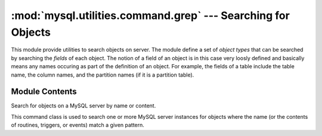 #############################################################
:mod:`mysql.utilities.command.grep` --- Searching for Objects
#############################################################

.. module:: mysql.utilities.command.grep

This module provide utilities to search objects on server. The module
define a set of *object types* that can be searched by searching the
*fields* of each object. The notion of a field of an object is in this
case very loosly defined and basically means any names occuring as
part of the definition of an object. For example, the fields of a
table include the table name, the column names, and the partition
names (if it is a partition table).


Module Contents
---------------

.. data:: ROUTINE
.. data:: EVENT
.. data:: TRIGGER
.. data:: TABLE
.. data:: DATABASE
.. data:: VIEW
.. data:: USER

   Constants that can be used to denote the different object types.

.. data:: OBJECT_TYPES

   This is a sequence of all the object types that are available. It
   can be used to generate a version-independent list of object types
   that can be searched in, for example, options and help texts.

.. class:: ObjectGrep(pattern[, database_pattern=None, types=OBJECT_TYPES, check_body=False, use_regexp=False])

   Search for objects on a MySQL server by name or content.

   This command class is used to search one or more MySQL server
   instances for objects where the name (or the contents of routines,
   triggers, or events) match a given pattern.

   .. method:: sql() -> string

      This will return SQL code for executing the search in the form of a
      `SELECT`_ statement.

   .. method:: execute(connections[, output=sys.output, connector=MySQLdb])

      Execute the search on each of the connections in turn and print an
      aggregate of the result as a grid table.

      :param connections: Sequence of :ref:`connection specifiers` to send the query to.
      :param output: Output stream where the result will be written.
      :param connector: Connector to use when connecting to the servers.


.. References
.. ----------
.. _`SELECT`: http://dev.mysql.com/doc/refman/5.1/en/select.html
